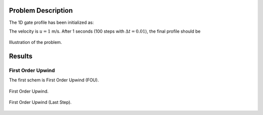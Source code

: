Problem Description
===================

The 1D gate profile has been initialized as:

.. math::
   x &\in [0.25, 0.75]   , \phi = 1,  \\
   x &\notin [0.25, 0.75], \phi = 0
   :label: eq_initial

The velocity is :math:`u=1` m/s. After 1 seconds (100 steps with :math:`\Delta t = 0.01`), the final profile should be 

.. math::
   x \in [1.25, 1.75]&, \phi = 1,  \\
     else            &, \phi = 0
   :label: eq_final 

.. figure:: _static/{{folder_name}}/illustration.png
   :alt: the gate profile
   :align: center 

   Illustration of the problem.

Results
===================

First Order Upwind
-------------------
The first schem is First Order Upwind (FOU).

.. figure:: _static/{{folder_name}}/Upwind1.gif
   :alt: the gate profile
   :align: center 

   First Order Upwind.

.. figure:: _static/{{folder_name}}/Upwind1_000100.png
   :alt: the gate profile
   :align: center 

   First Order Upwind (Last Step).




